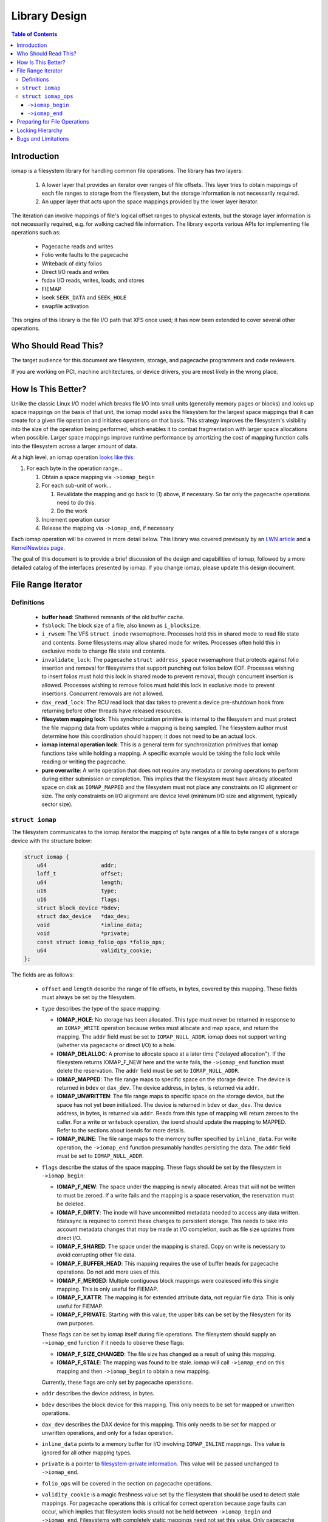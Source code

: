 .. SPDX-License-Identifier: GPL-2.0
.. _iomap_design:

..
        Dumb style notes to maintain the author's sanity:
        Please try to start sentences on separate lines so that
        sentence changes don't bleed colors in diff.
        Heading decorations are documented in sphinx.rst.

==============
Library Design
==============

.. contents:: Table of Contents
   :local:

Introduction
============

iomap is a filesystem library for handling common file operations.
The library has two layers:

 1. A lower layer that provides an iterator over ranges of file offsets.
    This layer tries to obtain mappings of each file ranges to storage
    from the filesystem, but the storage information is not necessarily
    required.

 2. An upper layer that acts upon the space mappings provided by the
    lower layer iterator.

The iteration can involve mappings of file's logical offset ranges to
physical extents, but the storage layer information is not necessarily
required, e.g. for walking cached file information.
The library exports various APIs for implementing file operations such
as:

 * Pagecache reads and writes
 * Folio write faults to the pagecache
 * Writeback of dirty folios
 * Direct I/O reads and writes
 * fsdax I/O reads, writes, loads, and stores
 * FIEMAP
 * lseek ``SEEK_DATA`` and ``SEEK_HOLE``
 * swapfile activation

This origins of this library is the file I/O path that XFS once used; it
has now been extended to cover several other operations.

Who Should Read This?
=====================

The target audience for this document are filesystem, storage, and
pagecache programmers and code reviewers.

If you are working on PCI, machine architectures, or device drivers, you
are most likely in the wrong place.

How Is This Better?
===================

Unlike the classic Linux I/O model which breaks file I/O into small
units (generally memory pages or blocks) and looks up space mappings on
the basis of that unit, the iomap model asks the filesystem for the
largest space mappings that it can create for a given file operation and
initiates operations on that basis.
This strategy improves the filesystem's visibility into the size of the
operation being performed, which enables it to combat fragmentation with
larger space allocations when possible.
Larger space mappings improve runtime performance by amortizing the cost
of mapping function calls into the filesystem across a larger amount of
data.

At a high level, an iomap operation `looks like this
<https://lore.kernel.org/all/ZGbVaewzcCysclPt@dread.disaster.area/>`_:

1. For each byte in the operation range...

   1. Obtain a space mapping via ``->iomap_begin``

   2. For each sub-unit of work...

      1. Revalidate the mapping and go back to (1) above, if necessary.
         So far only the pagecache operations need to do this.

      2. Do the work

   3. Increment operation cursor

   4. Release the mapping via ``->iomap_end``, if necessary

Each iomap operation will be covered in more detail below.
This library was covered previously by an `LWN article
<https://lwn.net/Articles/935934/>`_ and a `KernelNewbies page
<https://kernelnewbies.org/KernelProjects/iomap>`_.

The goal of this document is to provide a brief discussion of the
design and capabilities of iomap, followed by a more detailed catalog
of the interfaces presented by iomap.
If you change iomap, please update this design document.

File Range Iterator
===================

Definitions
-----------

 * **buffer head**: Shattered remnants of the old buffer cache.

 * ``fsblock``: The block size of a file, also known as ``i_blocksize``.

 * ``i_rwsem``: The VFS ``struct inode`` rwsemaphore.
   Processes hold this in shared mode to read file state and contents.
   Some filesystems may allow shared mode for writes.
   Processes often hold this in exclusive mode to change file state and
   contents.

 * ``invalidate_lock``: The pagecache ``struct address_space``
   rwsemaphore that protects against folio insertion and removal for
   filesystems that support punching out folios below EOF.
   Processes wishing to insert folios must hold this lock in shared
   mode to prevent removal, though concurrent insertion is allowed.
   Processes wishing to remove folios must hold this lock in exclusive
   mode to prevent insertions.
   Concurrent removals are not allowed.

 * ``dax_read_lock``: The RCU read lock that dax takes to prevent a
   device pre-shutdown hook from returning before other threads have
   released resources.

 * **filesystem mapping lock**: This synchronization primitive is
   internal to the filesystem and must protect the file mapping data
   from updates while a mapping is being sampled.
   The filesystem author must determine how this coordination should
   happen; it does not need to be an actual lock.

 * **iomap internal operation lock**: This is a general term for
   synchronization primitives that iomap functions take while holding a
   mapping.
   A specific example would be taking the folio lock while reading or
   writing the pagecache.

 * **pure overwrite**: A write operation that does not require any
   metadata or zeroing operations to perform during either submission
   or completion.
   This implies that the filesystem must have already allocated space
   on disk as ``IOMAP_MAPPED`` and the filesystem must not place any
   constraints on IO alignment or size.
   The only constraints on I/O alignment are device level (minimum I/O
   size and alignment, typically sector size).

``struct iomap``
----------------

The filesystem communicates to the iomap iterator the mapping of
byte ranges of a file to byte ranges of a storage device with the
structure below:

.. code-block:: c

 struct iomap {
     u64                 addr;
     loff_t              offset;
     u64                 length;
     u16                 type;
     u16                 flags;
     struct block_device *bdev;
     struct dax_device   *dax_dev;
     void                *inline_data;
     void                *private;
     const struct iomap_folio_ops *folio_ops;
     u64                 validity_cookie;
 };

The fields are as follows:

 * ``offset`` and ``length`` describe the range of file offsets, in
   bytes, covered by this mapping.
   These fields must always be set by the filesystem.

 * ``type`` describes the type of the space mapping:

   * **IOMAP_HOLE**: No storage has been allocated.
     This type must never be returned in response to an ``IOMAP_WRITE``
     operation because writes must allocate and map space, and return
     the mapping.
     The ``addr`` field must be set to ``IOMAP_NULL_ADDR``.
     iomap does not support writing (whether via pagecache or direct
     I/O) to a hole.

   * **IOMAP_DELALLOC**: A promise to allocate space at a later time
     ("delayed allocation").
     If the filesystem returns IOMAP_F_NEW here and the write fails, the
     ``->iomap_end`` function must delete the reservation.
     The ``addr`` field must be set to ``IOMAP_NULL_ADDR``.

   * **IOMAP_MAPPED**: The file range maps to specific space on the
     storage device.
     The device is returned in ``bdev`` or ``dax_dev``.
     The device address, in bytes, is returned via ``addr``.

   * **IOMAP_UNWRITTEN**: The file range maps to specific space on the
     storage device, but the space has not yet been initialized.
     The device is returned in ``bdev`` or ``dax_dev``.
     The device address, in bytes, is returned via ``addr``.
     Reads from this type of mapping will return zeroes to the caller.
     For a write or writeback operation, the ioend should update the
     mapping to MAPPED.
     Refer to the sections about ioends for more details.

   * **IOMAP_INLINE**: The file range maps to the memory buffer
     specified by ``inline_data``.
     For write operation, the ``->iomap_end`` function presumably
     handles persisting the data.
     The ``addr`` field must be set to ``IOMAP_NULL_ADDR``.

 * ``flags`` describe the status of the space mapping.
   These flags should be set by the filesystem in ``->iomap_begin``:

   * **IOMAP_F_NEW**: The space under the mapping is newly allocated.
     Areas that will not be written to must be zeroed.
     If a write fails and the mapping is a space reservation, the
     reservation must be deleted.

   * **IOMAP_F_DIRTY**: The inode will have uncommitted metadata needed
     to access any data written.
     fdatasync is required to commit these changes to persistent
     storage.
     This needs to take into account metadata changes that *may* be made
     at I/O completion, such as file size updates from direct I/O.

   * **IOMAP_F_SHARED**: The space under the mapping is shared.
     Copy on write is necessary to avoid corrupting other file data.

   * **IOMAP_F_BUFFER_HEAD**: This mapping requires the use of buffer
     heads for pagecache operations.
     Do not add more uses of this.

   * **IOMAP_F_MERGED**: Multiple contiguous block mappings were
     coalesced into this single mapping.
     This is only useful for FIEMAP.

   * **IOMAP_F_XATTR**: The mapping is for extended attribute data, not
     regular file data.
     This is only useful for FIEMAP.

   * **IOMAP_F_PRIVATE**: Starting with this value, the upper bits can
     be set by the filesystem for its own purposes.

   These flags can be set by iomap itself during file operations.
   The filesystem should supply an ``->iomap_end`` function if it needs
   to observe these flags:

   * **IOMAP_F_SIZE_CHANGED**: The file size has changed as a result of
     using this mapping.

   * **IOMAP_F_STALE**: The mapping was found to be stale.
     iomap will call ``->iomap_end`` on this mapping and then
     ``->iomap_begin`` to obtain a new mapping.

   Currently, these flags are only set by pagecache operations.

 * ``addr`` describes the device address, in bytes.

 * ``bdev`` describes the block device for this mapping.
   This only needs to be set for mapped or unwritten operations.

 * ``dax_dev`` describes the DAX device for this mapping.
   This only needs to be set for mapped or unwritten operations, and
   only for a fsdax operation.

 * ``inline_data`` points to a memory buffer for I/O involving
   ``IOMAP_INLINE`` mappings.
   This value is ignored for all other mapping types.

 * ``private`` is a pointer to `filesystem-private information
   <https://lore.kernel.org/all/20180619164137.13720-7-hch@lst.de/>`_.
   This value will be passed unchanged to ``->iomap_end``.

 * ``folio_ops`` will be covered in the section on pagecache operations.

 * ``validity_cookie`` is a magic freshness value set by the filesystem
   that should be used to detect stale mappings.
   For pagecache operations this is critical for correct operation
   because page faults can occur, which implies that filesystem locks
   should not be held between ``->iomap_begin`` and ``->iomap_end``.
   Filesystems with completely static mappings need not set this value.
   Only pagecache operations revalidate mappings; see the section about
   ``iomap_valid`` for details.

``struct iomap_ops``
--------------------

Every iomap function requires the filesystem to pass an operations
structure to obtain a mapping and (optionally) to release the mapping:

.. code-block:: c

 struct iomap_ops {
     int (*iomap_begin)(struct inode *inode, loff_t pos, loff_t length,
                        unsigned flags, struct iomap *iomap,
                        struct iomap *srcmap);

     int (*iomap_end)(struct inode *inode, loff_t pos, loff_t length,
                      ssize_t written, unsigned flags,
                      struct iomap *iomap);
 };

``->iomap_begin``
~~~~~~~~~~~~~~~~~

iomap operations call ``->iomap_begin`` to obtain one file mapping for
the range of bytes specified by ``pos`` and ``length`` for the file
``inode``.
This mapping should be returned through the ``iomap`` pointer.
The mapping must cover at least the first byte of the supplied file
range, but it does not need to cover the entire requested range.

Each iomap operation describes the requested operation through the
``flags`` argument.
The exact value of ``flags`` will be documented in the
operation-specific sections below.
These flags can, at least in principle, apply generally to iomap
operations:

 * ``IOMAP_DIRECT`` is set when the caller wishes to issue file I/O to
   block storage.

 * ``IOMAP_DAX`` is set when the caller wishes to issue file I/O to
   memory-like storage.

 * ``IOMAP_NOWAIT`` is set when the caller wishes to perform a best
   effort attempt to avoid any operation that would result in blocking
   the submitting task.
   This is similar in intent to ``O_NONBLOCK`` for network APIs - it is
   intended for asynchronous applications to keep doing other work
   instead of waiting for the specific unavailable filesystem resource
   to become available.
   Filesystems implementing ``IOMAP_NOWAIT`` semantics need to use
   trylock algorithms.
   They need to be able to satisfy the entire I/O request range with a
   single iomap mapping.
   They need to avoid reading or writing metadata synchronously.
   They need to avoid blocking memory allocations.
   They need to avoid waiting on transaction reservations to allow
   modifications to take place.
   They probably should not be allocating new space.
   And so on.
   If there is any doubt in the filesystem developer's mind as to
   whether any specific ``IOMAP_NOWAIT`` operation may end up blocking,
   then they should return ``-EAGAIN`` as early as possible rather than
   start the operation and force the submitting task to block.
   ``IOMAP_NOWAIT`` is often set on behalf of ``IOCB_NOWAIT`` or
   ``RWF_NOWAIT``.

 * ``IOMAP_DONTCACHE`` is set when the caller wishes to perform a
   buffered file I/O and would like the kernel to drop the pagecache
   after the I/O completes, if it isn't already being used by another
   thread.

If it is necessary to read existing file contents from a `different
<https://lore.kernel.org/all/20191008071527.29304-9-hch@lst.de/>`_
device or address range on a device, the filesystem should return that
information via ``srcmap``.
Only pagecache and fsdax operations support reading from one mapping and
writing to another.

``->iomap_end``
~~~~~~~~~~~~~~~

After the operation completes, the ``->iomap_end`` function, if present,
is called to signal that iomap is finished with a mapping.
Typically, implementations will use this function to tear down any
context that were set up in ``->iomap_begin``.
For example, a write might wish to commit the reservations for the bytes
that were operated upon and unreserve any space that was not operated
upon.
``written`` might be zero if no bytes were touched.
``flags`` will contain the same value passed to ``->iomap_begin``.
iomap ops for reads are not likely to need to supply this function.

Both functions should return a negative errno code on error, or zero on
success.

Preparing for File Operations
=============================

iomap only handles mapping and I/O.
Filesystems must still call out to the VFS to check input parameters
and file state before initiating an I/O operation.
It does not handle obtaining filesystem freeze protection, updating of
timestamps, stripping privileges, or access control.

Locking Hierarchy
=================

iomap requires that filesystems supply their own locking model.
There are three categories of synchronization primitives, as far as
iomap is concerned:

 * The **upper** level primitive is provided by the filesystem to
   coordinate access to different iomap operations.
   The exact primitive is specific to the filesystem and operation,
   but is often a VFS inode, pagecache invalidation, or folio lock.
   For example, a filesystem might take ``i_rwsem`` before calling
   ``iomap_file_buffered_write`` and ``iomap_file_unshare`` to prevent
   these two file operations from clobbering each other.
   Pagecache writeback may lock a folio to prevent other threads from
   accessing the folio until writeback is underway.

   * The **lower** level primitive is taken by the filesystem in the
     ``->iomap_begin`` and ``->iomap_end`` functions to coordinate
     access to the file space mapping information.
     The fields of the iomap object should be filled out while holding
     this primitive.
     The upper level synchronization primitive, if any, remains held
     while acquiring the lower level synchronization primitive.
     For example, XFS takes ``ILOCK_EXCL`` and ext4 takes ``i_data_sem``
     while sampling mappings.
     Filesystems with immutable mapping information may not require
     synchronization here.

   * The **operation** primitive is taken by an iomap operation to
     coordinate access to its own internal data structures.
     The upper level synchronization primitive, if any, remains held
     while acquiring this primitive.
     The lower level primitive is not held while acquiring this
     primitive.
     For example, pagecache write operations will obtain a file mapping,
     then grab and lock a folio to copy new contents.
     It may also lock an internal folio state object to update metadata.

The exact locking requirements are specific to the filesystem; for
certain operations, some of these locks can be elided.
All further mentions of locking are *recommendations*, not mandates.
Each filesystem author must figure out the locking for themself.

Bugs and Limitations
====================

 * No support for fscrypt.
 * No support for compression.
 * No support for fsverity yet.
 * Strong assumptions that IO should work the way it does on XFS.
 * Does iomap *actually* work for non-regular file data?

Patches welcome!
